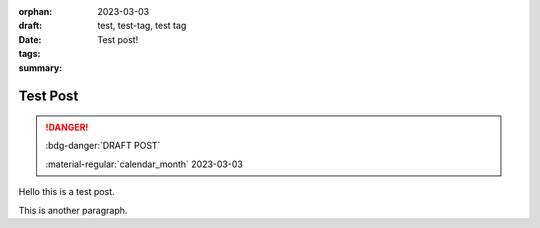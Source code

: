 :orphan:
:draft:
:date: 2023-03-03
:tags: test, test-tag, test tag
:summary: Test post!

Test Post
=========

.. post-info-start

.. danger:: :bdg-danger:`DRAFT POST`

    :material-regular:`calendar_month` 2023-03-03


.. post-info-end

Hello this is a test post.

This is another paragraph.
